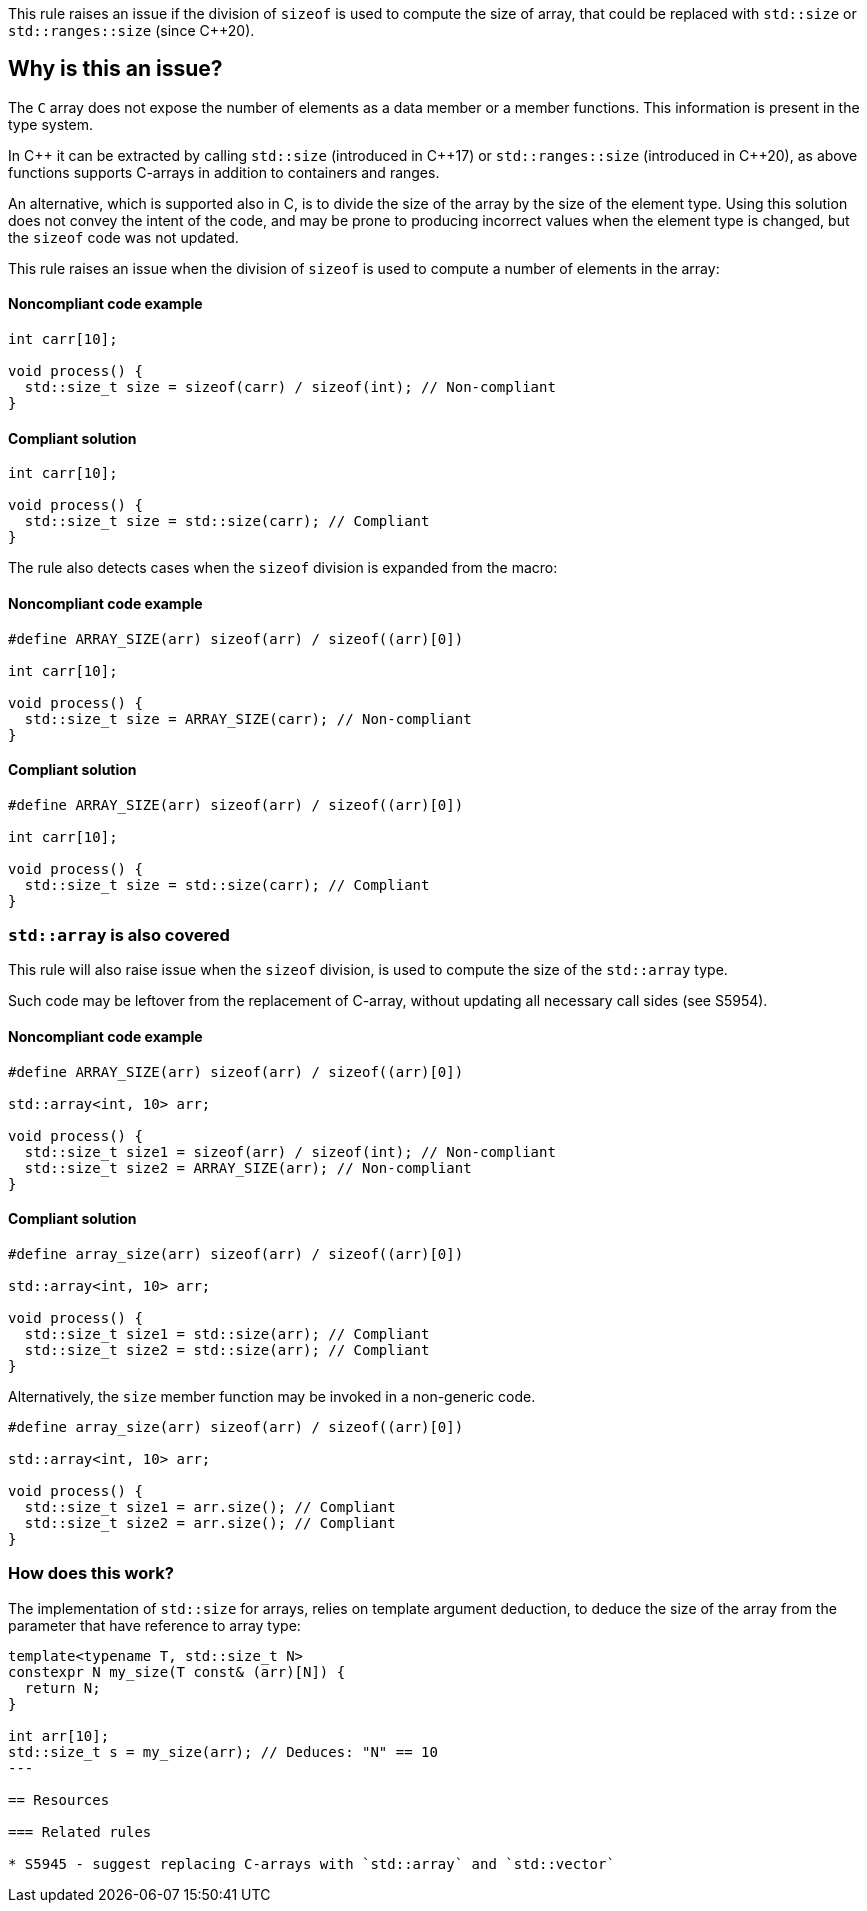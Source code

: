 This rule raises an issue if the division of `sizeof` is used to compute the size of array,
that could be replaced with `std::size` or `std::ranges::size` (since {cpp}20).

== Why is this an issue?

The `C` array does not expose the number of elements as a data member or a member functions.
This information is present in the type system.

In {cpp} it can be extracted by calling `std::size` (introduced in {cpp}17) or `std::ranges::size` (introduced in {cpp}20),
as above functions supports C-arrays in addition to containers and ranges.

An alternative, which is supported also in C, is to divide the size of the array by the size of the element type.
Using this solution does not convey the intent of the code,
and may be prone to producing incorrect values when the element type is changed,
but the `sizeof` code was not updated.

This rule raises an issue when the division of `sizeof` is used to compute a number of elements in the array:

==== Noncompliant code example

[source,cpp,diff-id=1,diff-type=noncompliant]
----
int carr[10]; 

void process() {
  std::size_t size = sizeof(carr) / sizeof(int); // Non-compliant
}
----

==== Compliant solution

[source,cpp,diff-id=1,diff-type=compliant]
----
int carr[10]; 

void process() {
  std::size_t size = std::size(carr); // Compliant
}
----

The rule also detects cases when the `sizeof` division is expanded from the macro:


==== Noncompliant code example

[source,cpp,diff-id=2,diff-type=noncompliant]
----
#define ARRAY_SIZE(arr) sizeof(arr) / sizeof((arr)[0])

int carr[10]; 

void process() {
  std::size_t size = ARRAY_SIZE(carr); // Non-compliant
}
----

==== Compliant solution

[source,cpp,diff-id=2,diff-type=compliant]
----
#define ARRAY_SIZE(arr) sizeof(arr) / sizeof((arr)[0])

int carr[10]; 

void process() {
  std::size_t size = std::size(carr); // Compliant
}
----

=== `std::array` is also covered

This rule will also raise issue when the `sizeof` division, 
is used to compute the size of the `std::array` type.

Such code may be leftover from the replacement of C-array,
without updating all necessary call sides (see S5954).

==== Noncompliant code example

[source,cpp,diff-id=3,diff-type=noncompliant]
----
#define ARRAY_SIZE(arr) sizeof(arr) / sizeof((arr)[0])

std::array<int, 10> arr; 

void process() {
  std::size_t size1 = sizeof(arr) / sizeof(int); // Non-compliant
  std::size_t size2 = ARRAY_SIZE(arr); // Non-compliant
}
----

==== Compliant solution

[source,cpp,diff-id=3,diff-type=compliant]
----
#define array_size(arr) sizeof(arr) / sizeof((arr)[0])

std::array<int, 10> arr; 

void process() {
  std::size_t size1 = std::size(arr); // Compliant
  std::size_t size2 = std::size(arr); // Compliant
}
----

Alternatively, the `size` member function may be invoked in a non-generic code.

[source,cpp]
----
#define array_size(arr) sizeof(arr) / sizeof((arr)[0])

std::array<int, 10> arr; 

void process() {
  std::size_t size1 = arr.size(); // Compliant
  std::size_t size2 = arr.size(); // Compliant
}
----

=== How does this work?

The implementation of `std::size` for arrays, relies on template argument deduction,
to deduce the size of the array from the parameter that have reference to array type:

[source,cpp]
----
template<typename T, std::size_t N>
constexpr N my_size(T const& (arr)[N]) {
  return N;
}

int arr[10];
std::size_t s = my_size(arr); // Deduces: "N" == 10
---

== Resources

=== Related rules

* S5945 - suggest replacing C-arrays with `std::array` and `std::vector`

